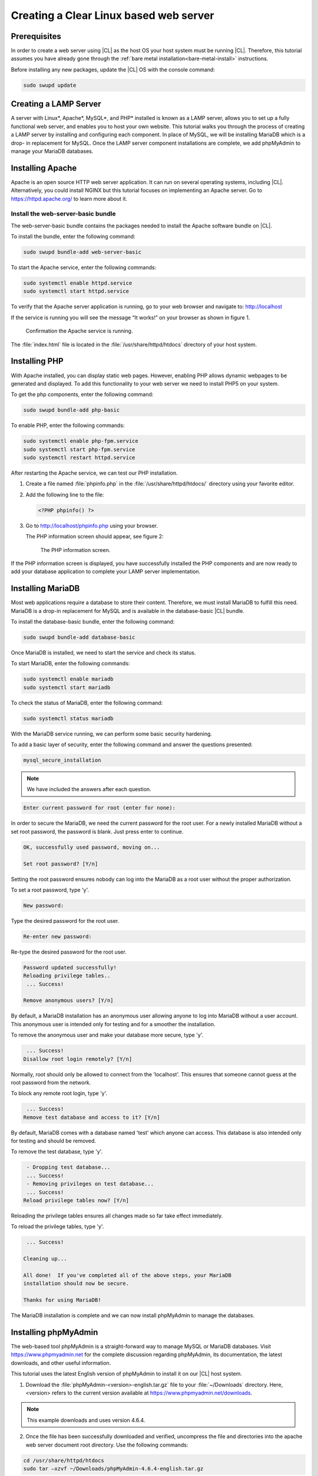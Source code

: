 .. _web-server-install:

Creating a Clear Linux based web server
#######################################

Prerequisites
=============

In order to create a web server using |CL| as the host OS your host
system must be running |CL|. Therefore, this tutorial assumes you have
already gone through the :ref:`bare metal installation<bare-metal-install>`
instructions.

Before installing any new packages, update the |CL| OS with the
console command:

.. code-block:: console

   sudo swupd update

Creating a LAMP Server
======================

A server with Linux\*, Apache\*, MySQL\*, and PHP\* installed is known as a
LAMP server, allows you to set up a fully functional web server, and enables
you to host your own website. This tutorial walks you through the process of
creating a LAMP server by installing and configuring each component. In place
of MySQL, we will be installing MariaDB which is a drop- in replacement for
MySQL. Once the LAMP server component installations are complete, we add
phpMyAdmin to manage your MariaDB databases.

Installing Apache
=================

Apache is an open source HTTP web server application. It can run on several
operating systems, including |CL|. Alternatively, you could install
NGINX but this tutorial focuses on implementing an Apache server.
Go to https://httpd.apache.org/ to learn more about it.

Install the web-server-basic bundle
-----------------------------------

The web-server-basic bundle contains the packages needed to install the
Apache software bundle on |CL|.

To install the bundle, enter the following command:

.. code-block:: console

   sudo swupd bundle-add web-server-basic


To start the Apache service, enter the following commands:

.. code-block:: console

   sudo systemctl enable httpd.service
   sudo systemctl start httpd.service


To verify that the Apache server application is running, go to your web
browser and navigate to: http://localhost

If the service is running you will see the message “It works!” on your
browser as shown in figure 1.

.. figure:: figures/web-server-install-1.png
    :alt: It works!
    :scale: 50%

    Confirmation the Apache service is running.

The :file:`index.html` file is located in the :file:`/usr/share/httpd/htdocs`
directory of your host system.

Installing PHP
==============

With Apache installed, you can display static web pages. However, enabling
PHP allows dynamic webpages to be generated and displayed. To add this
functionality to your web server we need to install PHP5 on your system.

To get the php components, enter the following command:

.. code-block:: console

   sudo swupd bundle-add php-basic

To enable PHP, enter the following commands:

.. code-block:: console

   sudo systemctl enable php-fpm.service
   sudo systemctl start php-fpm.service
   sudo systemctl restart httpd.service


After restarting the Apache service, we can test our PHP installation.

1. Create a file named :file:`phpinfo.php` in the
   :file:`/usr/share/httpd/htdocs/` directory using your favorite editor.

2. Add the following line to the file:

   .. code-block:: php

      <?PHP phpinfo() ?>

3. Go to http://localhost/phpinfo.php using your browser.

   The PHP information screen should appear, see figure 2:

   .. figure:: figures/web-server-install-2.png
      :alt: PHP information screen
      :width:     600

      The PHP information screen.

If the PHP information screen is displayed, you have successfully installed
the PHP components and are now ready to add your database application to
complete your LAMP server implementation.

Installing MariaDB
==================

Most web applications require a database to store their content. Therefore,
we must install MariaDB to fulfill this need. MariaDB is a drop-in
replacement for MySQL and is available in the database-basic |CL|
bundle.

To install the database-basic bundle, enter the following command:

.. code-block:: console

   sudo swupd bundle-add database-basic

Once MariaDB is installed, we need to start the service and check its status.

To start MariaDB, enter the following commands:

.. code-block:: console

   sudo systemctl enable mariadb
   sudo systemctl start mariadb

To check the status of MariaDB, enter the following command:

.. code-block:: console

   sudo systemctl status mariadb

With the MariaDB service running, we can perform some basic security
hardening.

To add a basic layer of security, enter the following command and answer the
questions presented:

.. code-block:: console

   mysql_secure_installation

.. note:: We have included the answers after each question.

.. code-block:: console

   Enter current password for root (enter for none):

In order to secure the MariaDB, we need the current password for the root
user. For a newly installed MariaDB without a set root password, the
password is blank. Just press enter to continue.

.. code-block:: console

   OK, successfully used password, moving on...

   Set root password? [Y/n]

.. _set-password:

Setting the root password ensures nobody can log into the MariaDB
as a root user without the proper authorization.

To set a root password, type 'y'.

.. code-block:: console

   New password:

Type the desired password for the root user.

.. code-block:: console

   Re-enter new password:

Re-type the desired password for the root user.

.. code-block:: console

   Password updated successfully!
   Reloading privilege tables..
    ... Success!

   Remove anonymous users? [Y/n]

By default, a MariaDB installation has an anonymous user allowing anyone to
log into MariaDB without a user account. This anonymous user is intended only
for testing and for a smoother the installation.

To remove the anonymous user and make your database more secure, type 'y'.

.. code-block:: console

    ... Success!
   Disallow root login remotely? [Y/n]

Normally, root should only be allowed to connect from the 'localhost'.
This ensures that someone cannot guess at the root password from the network.

To block any remote root login, type 'y'.

.. code-block:: console

    ... Success!
   Remove test database and access to it? [Y/n]

By default, MariaDB comes with a database named 'test' which anyone can
access. This database is also intended only for testing and should be
removed.

To remove the test database, type 'y'.

.. code-block:: console

    - Dropping test database...
    ... Success!
    - Removing privileges on test database...
    ... Success!
   Reload privilege tables now? [Y/n]

Reloading the privilege tables ensures all changes made so far take effect
immediately.

To reload the privilege tables, type 'y'.

.. code-block:: console

    ... Success!

   Cleaning up...

   All done!  If you've completed all of the above steps, your MariaDB
   installation should now be secure.

   Thanks for using MariaDB!

The MariaDB installation is complete and we can now install phpMyAdmin to
manage the databases.

Installing phpMyAdmin
=====================

The web-based tool phpMyAdmin is a straight-forward way to manage MySQL or
MariaDB databases. Visit https://www.phpmyadmin.net for the complete
discussion regarding phpMyAdmin, its documentation, the latest downloads, and
other useful information.

This tutorial uses the latest English version of phpMyAdmin to install it on
our |CL| host system.

1. Download the :file:`phpMyAdmin-<version>-english.tar.gz` file to your
   :file:`~/Downloads` directory. Here, <version> refers to the current
   version available at https://www.phpmyadmin.net/downloads.

.. note:: This example downloads and uses version 4.6.4.

2. Once the file has been successfully downloaded and verified, uncompress
   the file and directories into the apache web server document root
   directory. Use the following commands:

.. code-block:: console

   cd /usr/share/httpd/htdocs
   sudo tar –xzvf ~/Downloads/phpMyAdmin-4.6.4-english.tar.gz

3. To keep things simple, rename the newly created
   :file:`phpMyAdmin-4.6.4-english` directory to :file:`phpMyAdmin` with the
   following command:

.. code-block:: console

   sudo mv phpMyAdmin-4.6.4-english phpMyAdmin

Using phpMyAdmin to Manage Databases
------------------------------------

If you have successfully installed all of the components for your LAMP
server, you should be able to point your browser to
http://localhost/phpMyAdmin and see the screen shown in figure 3 in your
browser window.

.. figure:: figures/web-server-install-3.png
   :alt: phpMyAdmin login page
   :width:     600

   The `phpMyAdmin` login page after successful installation.


Log in with your root userid and the password you set up when you ran the
:ref:`mysql_secure_installation command <set-password>`. Enter your
credentials and select :guilabel:`Go` to log in:

Once logged in the main phpMyAdmin page is displayed as shown on figure 4:

.. figure:: figures/web-server-install-4.png
    :alt: phpMyAdmin dashboard
    :width:     600

    The `phpMyAdmin` dashboard after successful login.

Our next step is to set up our first database. For example, we can call
our new database WordPress.

1. Select the :guilabel:`Databases` tab in the phpMyAdmin main screen to go
   to the Databases page. Figure 5 shows the databases tab.

   .. figure:: figures/web-server-install-5.png
       :alt: Databases tab
       :width:     600

       The `Databases` tab of `phpMyAdmin`.

2. Enter 'Wordpress'. in the text field below the :guilabel:`Create database`
   label.

3. Pick the :guilabel:`utf8_unicode_ci` option from the collation drop-down
   menu beside the text field.

4. Press the :guilabel:`Create` button.

Once the database is created, we need to set up the user permissions.

1. Select the WordPress database in the left panel.

2. Select the :guilabel:`Privileges` tab. Figure 6 shows the contents of the
   tab.

   .. figure:: figures/web-server-install-6.png
       :alt: Privileges tab
       :width:     600

       The `Privileges` tab of `phpMyAdmin`

3. Click on :guilabel:`Add user account`

   .. figure:: figures/web-server-install-7.png
       :alt: User accounts tab
       :width:     600

       The `User accounts` tab showing all the required information entered
       in the next steps.

4. Enter the following information in the corresponding fields:

   User name: wordpressuser

   Password: wp-example

   Re-type: wp-example

5. In the Database for user account section, select the option
   :guilabel:`Grant all privileges on database “WordPress”.`

6. At the bottom of the page and select :guilabel:`Go`.

If successful, you should see the screen shown in figure 8:

.. figure:: figures/web-server-install-8.png
    :alt: User added successfully
    :width:     600

    The user **wordpressuser** was added successfully.

Congratulations!

You have now created a fully functional LAMP server along with a WordPress-
ready database using |CL|.

As a next step, you could :ref:`create a WordPress server <wp-install>`
and present it to the world.
